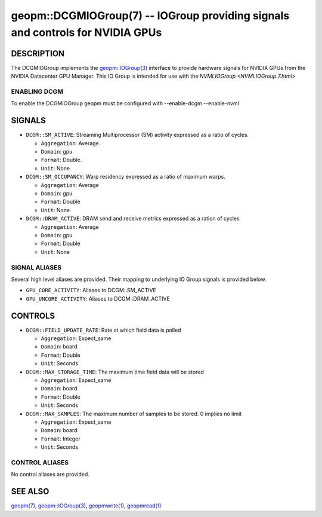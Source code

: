 .. role:: raw-html-m2r(raw)
   :format: html


geopm::DCGMIOGroup(7) -- IOGroup providing signals and controls for NVIDIA GPUs
=================================================================================================

DESCRIPTION
-----------

The DCGMIOGroup implements the `geopm::IOGroup(3) <GEOPM_CXX_MAN_IOGroup.3.html>`_
interface to provide hardware signals for NVIDIA GPUs from the NVIDIA Datacenter GPU Manager.  This IO Group is intended for use with the `NVMLIOGroup <NVMLIOGroup.7.html>`

ENABLING DCGM
~~~~~~~~~~~~~~~
To enable the DCGMIOGroup geopm must be configured with --enable-dcgm --enable-nvml

SIGNALS
-------

* ``DCGM::SM_ACTIVE``: Streaming Multiprocessor (SM) activity expressed as a ratio of cycles.

  *  ``Aggregation``: Average.

  *  ``Domain``: gpu

  *  ``Format``: Double.

  *  ``Unit``: None
* ``DCGM::SM_OCCUPANCY``: Warp residency expressed as a ratio of maximum warps.

  *  ``Aggregation``: Average

  *  ``Domain``: gpu

  *  ``Format``: Double

  *  ``Unit``: None
* ``DCGM::DRAM_ACTIVE``: DRAM send and receive metrics expressed as a ration of cycles

  *  ``Aggregation``: Average

  *  ``Domain``: gpu

  *  ``Format``: Double

  *  ``Unit``: None

SIGNAL ALIASES
~~~~~~~~~~~~~~~~
Several high level aliases are provided.  Their mapping to
underlying IO Group signals is provided below.

* ``GPU_CORE_ACTIVITY``: Aliases to DCGM::SM_ACTIVE

* ``GPU_UNCORE_ACTIVITY``: Aliases to DCGM::DRAM_ACTIVE

CONTROLS
--------

* ``DCGM::FIELD_UPDATE_RATE``: Rate at which field data is polled

  *  ``Aggregation``: Expect_same

  *  ``Domain``: board

  *  ``Format``: Double

  *  ``Unit``: Seconds
* ``DCGM::MAX_STORAGE_TIME``: The maximum time field data will be stored

  *  ``Aggregation``: Expect_same

  *  ``Domain``: board

  *  ``Format``: Double

  *  ``Unit``: Seconds
* ``DCGM::MAX_SAMPLES``: The maximum number of samples to be stored.  0 implies no limit

  *  ``Aggregation``: Expect_same

  *  ``Domain``: board

  *  ``Format``: Integer

  *  ``Unit``: Seconds

CONTROL ALIASES
~~~~~~~~~~~~~~~~
No control aliases are provided.

SEE ALSO
--------

`geopm(7) <geopm.7.html>`_\ ,
`geopm::IOGroup(3) <GEOPM_CXX_MAN_IOGroup.3.html>`_\ ,
`geopmwrite(1) <geopmwrite.1.html>`_\ ,
`geopmread(1) <geopmread.1.html>`_
